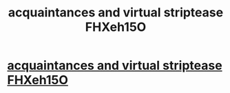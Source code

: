 #+TITLE: acquaintances and virtual striptease FHXeh15O

* [[http://socceronsand.com/7.php#zpbtmyZOBiS][acquaintances and virtual striptease FHXeh15O]]
:PROPERTIES:
:Author: isdwzfkenybo
:Score: 1
:DateUnix: 1456529221.0
:DateShort: 2016-Feb-27
:END:
